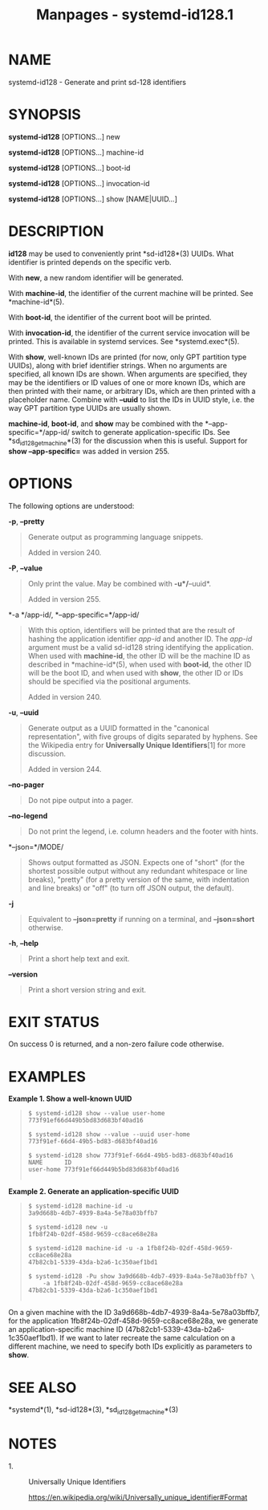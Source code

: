 #+TITLE: Manpages - systemd-id128.1
* NAME
systemd-id128 - Generate and print sd-128 identifiers

* SYNOPSIS
*systemd-id128* [OPTIONS...] new

*systemd-id128* [OPTIONS...] machine-id

*systemd-id128* [OPTIONS...] boot-id

*systemd-id128* [OPTIONS...] invocation-id

*systemd-id128* [OPTIONS...] show [NAME|UUID...]

* DESCRIPTION
*id128* may be used to conveniently print *sd-id128*(3) UUIDs. What
identifier is printed depends on the specific verb.

With *new*, a new random identifier will be generated.

With *machine-id*, the identifier of the current machine will be
printed. See *machine-id*(5).

With *boot-id*, the identifier of the current boot will be printed.

With *invocation-id*, the identifier of the current service invocation
will be printed. This is available in systemd services. See
*systemd.exec*(5).

With *show*, well-known IDs are printed (for now, only GPT partition
type UUIDs), along with brief identifier strings. When no arguments are
specified, all known IDs are shown. When arguments are specified, they
may be the identifiers or ID values of one or more known IDs, which are
then printed with their name, or arbitrary IDs, which are then printed
with a placeholder name. Combine with *--uuid* to list the IDs in UUID
style, i.e. the way GPT partition type UUIDs are usually shown.

*machine-id*, *boot-id*, and *show* may be combined with the
*--app-specific=*/app-id/ switch to generate application-specific IDs.
See *sd_id128_get_machine*(3) for the discussion when this is useful.
Support for *show --app-specific=* was added in version 255.

* OPTIONS
The following options are understood:

*-p*, *--pretty*

#+begin_quote
Generate output as programming language snippets.

Added in version 240.

#+end_quote

*-P*, *--value*

#+begin_quote
Only print the value. May be combined with *-u*/*--uuid*.

Added in version 255.

#+end_quote

*-a */app-id/, *--app-specific=*/app-id/

#+begin_quote
With this option, identifiers will be printed that are the result of
hashing the application identifier /app-id/ and another ID. The /app-id/
argument must be a valid sd-id128 string identifying the application.
When used with *machine-id*, the other ID will be the machine ID as
described in *machine-id*(5), when used with *boot-id*, the other ID
will be the boot ID, and when used with *show*, the other ID or IDs
should be specified via the positional arguments.

Added in version 240.

#+end_quote

*-u*, *--uuid*

#+begin_quote
Generate output as a UUID formatted in the "canonical representation",
with five groups of digits separated by hyphens. See the Wikipedia entry
for *Universally Unique Identifiers*[1] for more discussion.

Added in version 244.

#+end_quote

*--no-pager*

#+begin_quote
Do not pipe output into a pager.

#+end_quote

*--no-legend*

#+begin_quote
Do not print the legend, i.e. column headers and the footer with hints.

#+end_quote

*--json=*/MODE/

#+begin_quote
Shows output formatted as JSON. Expects one of "short" (for the shortest
possible output without any redundant whitespace or line breaks),
"pretty" (for a pretty version of the same, with indentation and line
breaks) or "off" (to turn off JSON output, the default).

#+end_quote

*-j*

#+begin_quote
Equivalent to *--json=pretty* if running on a terminal, and
*--json=short* otherwise.

#+end_quote

*-h*, *--help*

#+begin_quote
Print a short help text and exit.

#+end_quote

*--version*

#+begin_quote
Print a short version string and exit.

#+end_quote

* EXIT STATUS
On success 0 is returned, and a non-zero failure code otherwise.

* EXAMPLES
*Example 1. Show a well-known UUID*

#+begin_quote
#+begin_example
$ systemd-id128 show --value user-home
773f91ef66d449b5bd83d683bf40ad16

$ systemd-id128 show --value --uuid user-home
773f91ef-66d4-49b5-bd83-d683bf40ad16

$ systemd-id128 show 773f91ef-66d4-49b5-bd83-d683bf40ad16
NAME      ID
user-home 773f91ef66d449b5bd83d683bf40ad16
      
#+end_example

#+end_quote

*Example 2. Generate an application-specific UUID*

#+begin_quote
#+begin_example
$ systemd-id128 machine-id -u
3a9d668b-4db7-4939-8a4a-5e78a03bffb7

$ systemd-id128 new -u
1fb8f24b-02df-458d-9659-cc8ace68e28a

$ systemd-id128 machine-id -u -a 1fb8f24b-02df-458d-9659-cc8ace68e28a
47b82cb1-5339-43da-b2a6-1c350aef1bd1

$ systemd-id128 -Pu show 3a9d668b-4db7-4939-8a4a-5e78a03bffb7 \
    -a 1fb8f24b-02df-458d-9659-cc8ace68e28a
47b82cb1-5339-43da-b2a6-1c350aef1bd1
      
#+end_example

#+end_quote

On a given machine with the ID 3a9d668b-4db7-4939-8a4a-5e78a03bffb7, for
the application 1fb8f24b-02df-458d-9659-cc8ace68e28a, we generate an
application-specific machine ID (47b82cb1-5339-43da-b2a6-1c350aef1bd1).
If we want to later recreate the same calculation on a different
machine, we need to specify both IDs explicitly as parameters to *show*.

* SEE ALSO
*systemd*(1), *sd-id128*(3), *sd_id128_get_machine*(3)

* NOTES
-  1. :: Universally Unique Identifiers

  https://en.wikipedia.org/wiki/Universally_unique_identifier#Format

